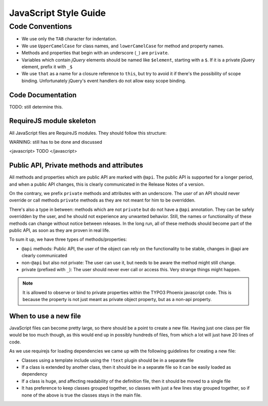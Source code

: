======================
JavaScript Style Guide
======================

Code Conventions
================

* We use only the ``TAB`` character for indentation.
* We use ``UpperCamelCase`` for class names, and ``lowerCamelCase`` for method and property names.
* Methods and properties that begin with an underscore (``_``) are ``private``.
* Variables which contain *jQuery* elements should be named like ``$element``, starting with a ``$``.
  If it is a private jQuery element, prefix it with ``_$``
* We use ``that`` as a name for a closure reference to ``this``, but try to avoid it if there's the possibility of scope binding.
  Unfortunately jQuery's event handlers do not allow easy scope binding.

Code Documentation
------------------

TODO: still determine this.

RequireJS module skeleton
-------------------------

All JavaScript files are RequireJS modules. They should follow this structure:

WARNING: still has to be done and discussed

<javascript>
TODO
</javascript>

Public API, Private methods and attributes
------------------------------------------

All methods and properties which are public API are marked with ``@api``. The public API is supported
for a longer period, and when a public API changes, this is clearly communicated in the
Release Notes of a version.

On the contrary, we prefix ``private`` methods and attributes with an underscore. The *user* of an API should never
override or call methods ``private`` methods as they are not meant for him to be overridden.

There's also a type in between: methods which are not ``private`` but do not have a ``@api`` annotation. They
can be safely overridden by the user, and he should not experience any unwanted behavior. Still, the names or
functionality of these methods can change without notice between releases.
In the long run, all of these methods should become part of the public API, as soon as they are proven in real
life.

To sum it up, we have three types of methods/properties:

* ``@api`` methods: Public API, the user of the object can rely on the functionality to be stable, changes in @api are clearly communicated
* non-``@api`` but also not private: The user can use it, but needs to be aware the method might still change.
* private (prefixed with ``_``): The user should never ever call or access this. Very strange things might happen.

.. note::

	It is allowed to observe or bind to private properties within the TYPO3 Phoenix javascript code. This is because the property
	is not just meant as private object property, but as a non-api property.

When to use a new file
----------------------

JavaScript files can become pretty large, so there should be a point to create a new file. Having just one class per file
would be too much though, as this would end up in possibly hundreds of files, from which a lot will just have 20 lines
of code.

As we use requirejs for loading dependencies we came up with the following guidelines for creating a new file:

* Classes using a template include using the ``!text`` plugin should be in a separate file
* If a class is extended by another class, then it should be in a separate file so it can be easily loaded as dependency
* If a class is huge, and affecting readability of the definition file, then it should be moved to a single file
* It has preference to keep classes grouped together, so classes with just a few lines stay grouped together, so if none
  of the above is true the classes stays in the main file.

